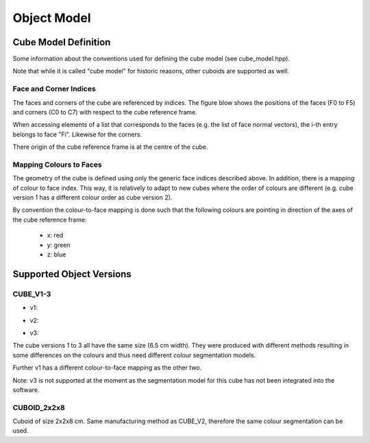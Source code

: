 ************
Object Model
************


Cube Model Definition
=====================

Some information about the conventions used for defining the cube model (see
cube_model.hpp).

Note that while it is called "cube model" for historic reasons, other cuboids
are supported as well.


Face and Corner Indices
-----------------------

The faces and corners of the cube are referenced by indices.  The figure blow
shows the positions of the faces (F0 to F5) and corners (C0 to C7) with respect
to the cube reference frame.

.. image:: images/cube_model.svg
   :alt: Indices of cube faces and corners

When accessing elements of a list that corresponds to the faces (e.g. the list
of face normal vectors), the i-th entry belongs to face "Fi".  Likewise for the
corners.

There origin of the cube reference frame is at the centre of the cube.


Mapping Colours to Faces
------------------------

The geometry of the cube is defined using only the generic face indices
described above.  In addition, there is a mapping of colour to face index.  This
way, it is relatively to adapt to new cubes where the order of colours are
different (e.g. cube version 1 has a different colour order as cube version 2).

By convention the colour-to-face mapping is done such that the following colours
are pointing in direction of the axes of the cube reference frame:

 - x: red
 - y: green
 - z: blue


Supported Object Versions
=========================

CUBE_V1-3
---------

- v1:

  .. image:: images/cube_v1.jpg
     :alt: CUBE_V1

- v2:

  .. image:: images/cube_v2.jpg
     :alt: CUBE_V2

- v3:

  .. image:: images/cube_v3.jpg
     :alt: CUBE_V3

The cube versions 1 to 3 all have the same size (6.5 cm width).  They were
produced with different methods resulting in some differences on the colours and
thus need different colour segmentation models.

Further v1 has a different colour-to-face mapping as the other two.

Note: v3 is not supported at the moment as the segmentation model for this cube
has not been integrated into the software.


CUBOID_2x2x8
------------

.. image:: images/cuboid_2x2x8.jpg
   :alt: CUBOID_2x2x8

Cuboid of size 2x2x8 cm.  Same manufacturing method as CUBE_V2, therefore the
same colour segmentation can be used.
